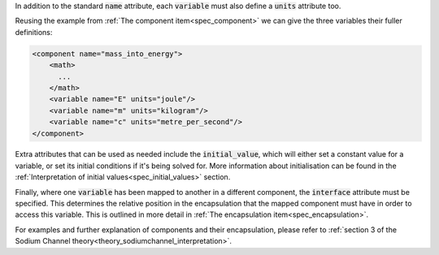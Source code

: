.. _inform11:

.. container:: infospec

  In addition to the standard :code:`name` attribute, each :code:`variable`
  must also define a :code:`units` attribute too.

  Reusing the example from :ref:`The component item<spec_component>` we
  can give the three variables their fuller definitions:

  .. code-block:: xml

    <component name="mass_into_energy">
        <math>
          ...
        </math>
        <variable name="E" units="joule"/>
        <variable name="m" units="kilogram"/>
        <variable name="c" units="metre_per_second"/>
    </component>

  Extra attributes that can be used as needed include the :code:`initial_value`,
  which will either set a constant value for a variable, or set its initial
  conditions if it's being solved for.  More information about initialisation
  can be found in the
  :ref:`Interpretation of initial values<spec_initial_values>` section.

  Finally, where one :code:`variable` has been mapped to another in a different
  component, the :code:`interface` attribute must be specified.  This
  determines the relative position in the encapsulation that the mapped
  component must have in order to access this variable.  This is outlined in
  more detail in :ref:`The encapsulation item<spec_encapsulation>`.

  For examples and further explanation of components and their encapsulation,
  please refer to
  :ref:`section 3 of the Sodium Channel theory<theory_sodiumchannel_interpretation>`.
